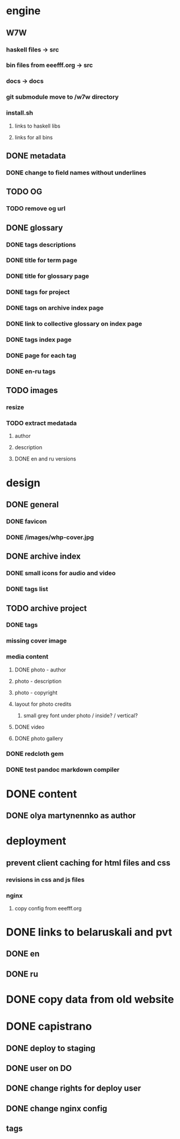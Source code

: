 * engine
** W7W
*** haskell files -> src
*** bin files from eeefff.org -> src
*** docs -> docs
*** git submodule move to /w7w directory
*** install.sh
**** links to haskell libs
**** links for all bins
** DONE metadata
   CLOSED: [2018-03-02 Fri 17:16]
*** DONE change to field names without underlines
    CLOSED: [2018-03-02 Fri 17:16]
** TODO OG
*** TODO remove og url
** DONE glossary
   CLOSED: [2018-03-02 Fri 17:17]
*** DONE tags descriptions
    CLOSED: [2018-03-02 Fri 17:16]
*** DONE title for term page
    CLOSED: [2018-03-02 Fri 17:16]
*** DONE title for glossary page
    CLOSED: [2018-03-02 Fri 17:17]
*** DONE tags for project
    CLOSED: [2017-11-11 Sat 21:58]
*** DONE tags on archive index page
    CLOSED: [2017-11-11 Sat 21:58]
*** DONE link to collective glossary on index page
    CLOSED: [2017-11-11 Sat 21:58]
*** DONE tags index page
    CLOSED: [2017-11-11 Sat 21:58]
*** DONE page for each tag
    CLOSED: [2017-11-11 Sat 21:58]
*** DONE en-ru tags
    CLOSED: [2017-11-11 Sat 21:58]
** TODO images
*** resize
*** TODO extract medatada
**** author
**** description
**** DONE en and ru versions
     CLOSED: [2018-01-29 Mon 15:01]
* design
** DONE general
   CLOSED: [2018-03-17 Sat 00:25]
*** DONE favicon
    CLOSED: [2018-03-02 Fri 17:44]
*** DONE /images/whp-cover.jpg
    CLOSED: [2018-03-17 Sat 00:25]
** DONE archive index
   CLOSED: [2018-03-02 Fri 17:44]
*** DONE small icons for audio and video
    CLOSED: [2018-03-02 Fri 17:44]
*** DONE tags list
    CLOSED: [2018-03-02 Fri 17:44]
** TODO archive project
*** DONE tags
    CLOSED: [2018-03-02 Fri 17:44]
*** missing cover image
*** media content
**** DONE photo - author
     CLOSED: [2018-03-02 Fri 17:45]
**** photo - description
**** photo - copyright
**** layout for photo credits
***** small grey font under photo / inside? / vertical?
**** DONE video
     CLOSED: [2017-11-11 Sat 14:40]
**** DONE photo gallery
     CLOSED: [2017-11-11 Sat 14:40]
*** DONE redcloth gem
    CLOSED: [2017-11-11 Sat 14:41]
*** DONE test pandoc markdown compiler
    CLOSED: [2017-11-11 Sat 14:41]
* DONE content
  CLOSED: [2018-03-02 Fri 17:45]
** DONE olya martynennko as author
   CLOSED: [2018-03-02 Fri 17:45]
* deployment
** prevent client caching for html files and css
*** revisions in css and js files
*** nginx
**** copy config from eeefff.org
* DONE links to belaruskali and pvt
  CLOSED: [2017-11-11 Sat 14:42]
** DONE en
   CLOSED: [2017-04-27 Thu 14:43]
** DONE ru
   CLOSED: [2017-04-27 Thu 14:43]
* DONE copy data from old website
  CLOSED: [2017-10-31 Tue 12:19]
* DONE capistrano
  CLOSED: [2017-10-31 Tue 12:19]
** DONE deploy to staging
   CLOSED: [2017-10-31 Tue 12:19]
** DONE user on DO
   CLOSED: [2017-10-31 Tue 12:19]
** DONE change rights for deploy user
   CLOSED: [2017-10-31 Tue 12:19]
** DONE change nginx config
   CLOSED: [2017-10-31 Tue 12:19]
** tags
